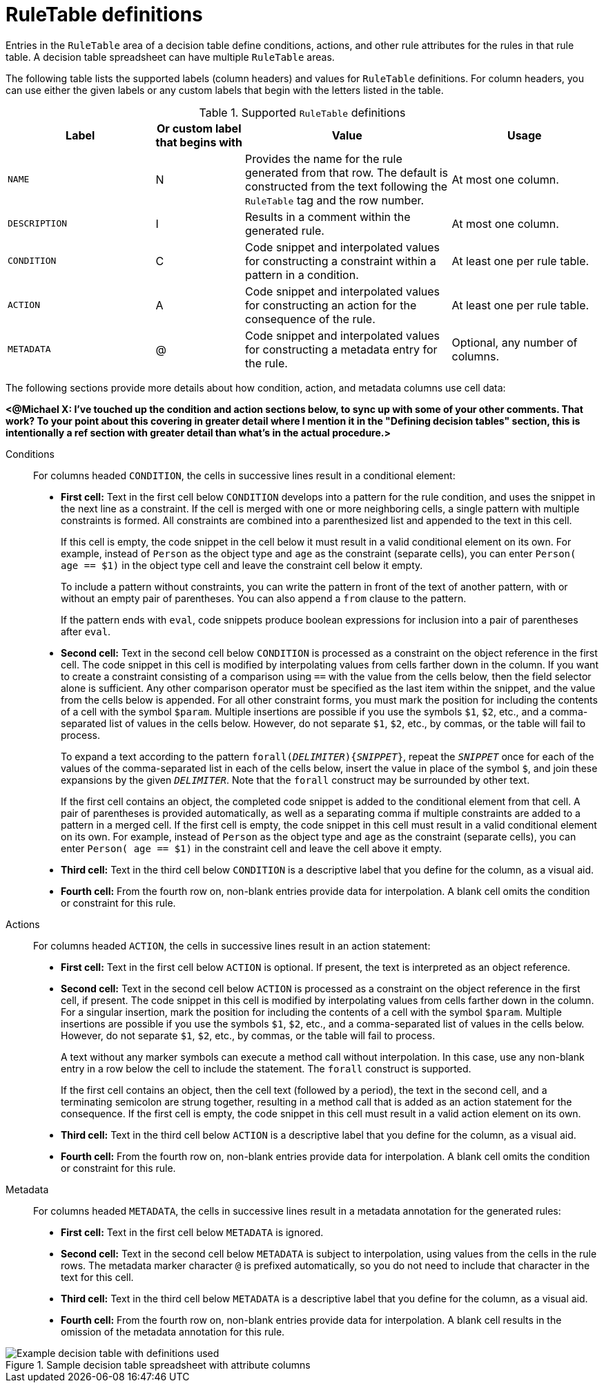 [id='decision-tables-rule-table-entries-ref']
= RuleTable definitions

Entries in the `RuleTable` area of a decision table define conditions, actions, and other rule attributes for the rules in that rule table. A decision table spreadsheet can have multiple `RuleTable` areas.

The following table lists the supported labels (column headers) and values for `RuleTable` definitions. For column headers, you can use either the given labels or any custom labels that begin with the letters listed in the table.

.Supported `RuleTable` definitions
[cols="25%,15%,35%,25%", options="header"]
|===
|Label |Or custom label that begins with |Value |Usage

|`NAME`
|N
|Provides the name for the rule generated from that row. The default is constructed from the text following the `RuleTable` tag and the row number.
|At most one column.

|`DESCRIPTION`
|I
|Results in a comment within the generated rule.
|At most one column.

|`CONDITION`
|C
|Code snippet and interpolated values for constructing a constraint within a pattern in a condition.
|At least one per rule table.

|`ACTION`
|A
|Code snippet and interpolated values for constructing an action for the consequence of the rule.
|At least one per rule table.

|`METADATA`
|@
|Code snippet and interpolated values for constructing a metadata entry for the rule.
|Optional, any number of columns.
|===

// The cells that follow condition, action, or metadata attributes are used together to form the pattern for constraints, consequences, or annotations for the rules in the decision table.

The following sections provide more details about how condition, action, and metadata columns use cell data:

*<@Michael X: I've touched up the condition and action sections below, to sync up with some of your other comments. That work? To your point about this covering in greater detail where I mention it in the "Defining decision tables" section, this is intentionally a ref section with greater detail than what's in the actual procedure.>*

Conditions::

For columns headed `CONDITION`, the cells in successive lines result in a conditional element:

* *First cell:* Text in the first cell below `CONDITION` develops into a pattern for the rule condition, and uses the snippet in the next line as a constraint. If the cell is merged with one or more neighboring cells, a single pattern with multiple constraints is formed. All constraints are combined into a parenthesized list and appended to the text in this cell.
+
If this cell is empty, the code snippet in the cell below it must result in a valid conditional element on its own. For example, instead of `Person` as the object type and `age` as the constraint (separate cells), you can enter `Person( age == $1)` in the object type cell and leave the constraint cell below it empty.
+
To include a pattern without constraints, you can write the pattern in front of the text of another pattern, with or without an empty pair of parentheses. You can also append a `from` clause to the pattern.
+
If the pattern ends with `eval`, code snippets produce boolean expressions for inclusion into a pair of parentheses after `eval`.
* *Second cell:* Text in the second cell below `CONDITION` is processed as a constraint on the object reference in the first cell. The code snippet in this cell is modified by interpolating values from cells farther down in the column. If you want to create a constraint consisting of a comparison using `==` with the value from the cells below, then the field selector alone is sufficient. Any other comparison operator must be specified as the last item within the snippet, and the value from the cells below is appended. For all other constraint forms, you must mark the position for including the contents of a cell with the symbol `$param`. Multiple insertions are possible if you use the symbols `$1`, `$2`, etc., and a comma-separated list of values in the cells below. However, do not separate `$1`, `$2`, etc., by commas, or the table will fail to process.
+
To expand a text according to the pattern `forall(_DELIMITER_){_SNIPPET_}`, repeat the `_SNIPPET_` once for each of the values of the comma-separated list in each of the cells below, insert the value in place of the symbol `$`, and join these expansions by the given `_DELIMITER_`. Note that the `forall` construct may be surrounded by other text.
+
If the first cell contains an object, the completed code snippet is added to the conditional element from that cell. A pair of parentheses is provided automatically, as well as a separating comma if multiple constraints are added to a pattern in a merged cell. If the first cell is empty, the code snippet in this cell must result in a valid conditional element on its own. For example, instead of `Person` as the object type and `age` as the constraint (separate cells), you can enter `Person( age == $1)` in the constraint cell and leave the cell above it empty.
* *Third cell:* Text in the third cell below `CONDITION` is a descriptive label that you define for the column, as a visual aid.
* *Fourth cell:* From the fourth row on, non-blank entries provide data for interpolation. A blank cell omits the condition or constraint for this rule.

Actions::

For columns headed `ACTION`, the cells in successive lines result in an action statement:

* *First cell:* Text in the first cell below `ACTION` is optional. If present, the text is interpreted as an object reference.
* *Second cell:* Text in the second cell below `ACTION` is processed as a constraint on the object reference in the first cell, if present. The code snippet in this cell is modified by interpolating values from cells farther down in the column. For a singular insertion, mark the position for including the contents of a cell with the symbol `$param`. Multiple insertions are possible if you use the symbols `$1`, `$2`, etc., and a comma-separated list of values in the cells below. However, do not separate `$1`, `$2`, etc., by commas, or the table will fail to process.
+
A text without any marker symbols can execute a method call without interpolation. In this case, use any non-blank entry in a row below the cell to include the statement. The `forall` construct is supported.
+
If the first cell contains an object, then the cell text (followed by a period), the text in the second cell, and a terminating semicolon are strung together, resulting in a method call that is added as an action statement for the consequence. If the first cell is empty, the code snippet in this cell must result in a valid action element on its own.
* *Third cell:* Text in the third cell below `ACTION` is a descriptive label that you define for the column, as a visual aid.
* *Fourth cell:* From the fourth row on, non-blank entries provide data for interpolation. A blank cell omits the condition or constraint for this rule.

Metadata::

For columns headed `METADATA`, the cells in successive lines result in a metadata annotation for the generated rules:

* *First cell:* Text in the first cell below `METADATA` is ignored.
* *Second cell:* Text in the second cell below `METADATA` is subject to interpolation, using values from the cells in the rule rows. The metadata marker character `@` is prefixed automatically, so you do not need to include that character in the text for this cell.
* *Third cell:* Text in the third cell below `METADATA` is a descriptive label that you define for the column, as a visual aid.
* *Fourth cell:* From the fourth row on, non-blank entries provide data for interpolation. A blank cell results in the omission of the metadata annotation for this rule.

.Sample decision table spreadsheet with attribute columns
image::decision-table-example.png[Example decision table with definitions used]
